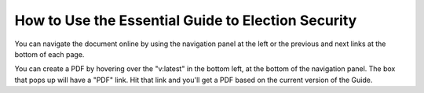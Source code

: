 ..
  Created by: mike garcia
  To: Provide instructions and helpful tips on how to use EGES as a tool to improve cybersecurity posture

How to Use the Essential Guide to Election Security
---------------------------------------------------

You can navigate the document online by using the navigation panel at the left or the previous and next links at the bottom of each page.

You can create a PDF by hovering over the "v:latest" in the bottom left, at the bottom of the navigation panel. The box that pops up will have a "PDF" link. Hit that link and you'll get a PDF based on the current version of the Guide.
